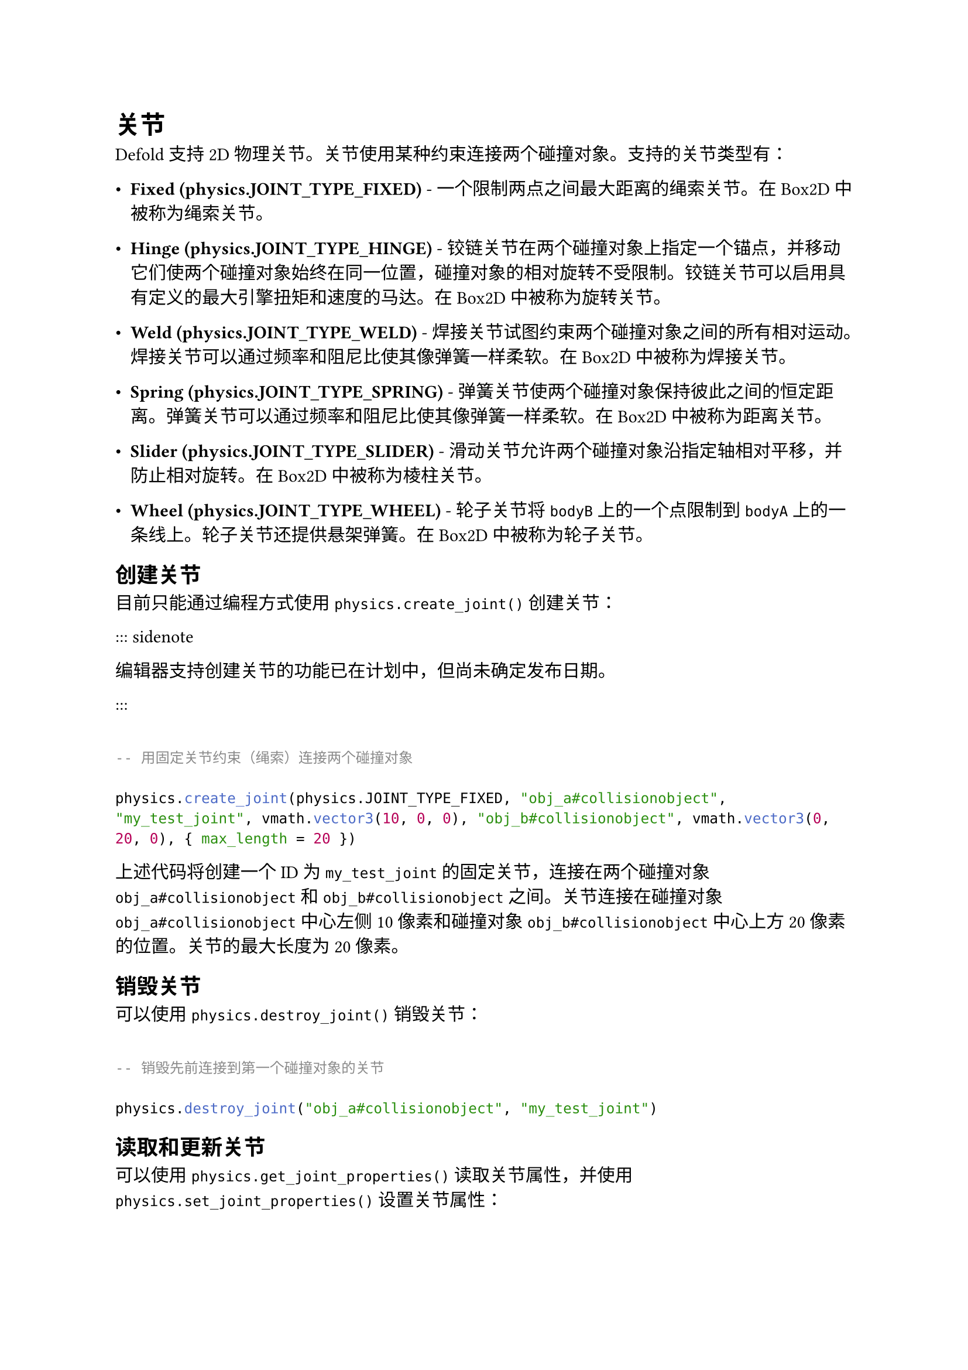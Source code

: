 = 关节
<关节>
Defold 支持 2D 物理关节。关节使用某种约束连接两个碰撞对象。支持的关节类型有：

- #strong[Fixed (physics.JOINT\_TYPE\_FIXED)] - 一个限制两点之间最大距离的绳索关节。在 Box2D 中被称为绳索关节。
- #strong[Hinge (physics.JOINT\_TYPE\_HINGE)] - 铰链关节在两个碰撞对象上指定一个锚点，并移动它们使两个碰撞对象始终在同一位置，碰撞对象的相对旋转不受限制。铰链关节可以启用具有定义的最大引擎扭矩和速度的马达。在 Box2D 中被称为旋转关节。
- #strong[Weld (physics.JOINT\_TYPE\_WELD)] - 焊接关节试图约束两个碰撞对象之间的所有相对运动。焊接关节可以通过频率和阻尼比使其像弹簧一样柔软。在 Box2D 中被称为焊接关节。
- #strong[Spring (physics.JOINT\_TYPE\_SPRING)] - 弹簧关节使两个碰撞对象保持彼此之间的恒定距离。弹簧关节可以通过频率和阻尼比使其像弹簧一样柔软。在 Box2D 中被称为距离关节。
- #strong[Slider (physics.JOINT\_TYPE\_SLIDER)] - 滑动关节允许两个碰撞对象沿指定轴相对平移，并防止相对旋转。在 Box2D 中被称为棱柱关节。
- #strong[Wheel (physics.JOINT\_TYPE\_WHEEL)] - 轮子关节将 `bodyB` 上的一个点限制到 `bodyA` 上的一条线上。轮子关节还提供悬架弹簧。在 Box2D 中被称为轮子关节。

== 创建关节
<创建关节>
目前只能通过编程方式使用 `physics.create_joint()` 创建关节：
::: sidenote
编辑器支持创建关节的功能已在计划中，但尚未确定发布日期。
:::

```lua
-- 用固定关节约束（绳索）连接两个碰撞对象
physics.create_joint(physics.JOINT_TYPE_FIXED, "obj_a#collisionobject", "my_test_joint", vmath.vector3(10, 0, 0), "obj_b#collisionobject", vmath.vector3(0, 20, 0), { max_length = 20 })
```

上述代码将创建一个 ID 为 `my_test_joint` 的固定关节，连接在两个碰撞对象 `obj_a#collisionobject` 和 `obj_b#collisionobject` 之间。关节连接在碰撞对象 `obj_a#collisionobject` 中心左侧 10 像素和碰撞对象 `obj_b#collisionobject` 中心上方 20 像素的位置。关节的最大长度为 20 像素。

== 销毁关节
<销毁关节>
可以使用 `physics.destroy_joint()` 销毁关节：

```lua
-- 销毁先前连接到第一个碰撞对象的关节
physics.destroy_joint("obj_a#collisionobject", "my_test_joint")
```

== 读取和更新关节
<读取和更新关节>
可以使用 `physics.get_joint_properties()` 读取关节属性，并使用 `physics.set_joint_properties()` 设置关节属性：

```lua
function update(self, dt)
    if self.accelerating then
        local hinge_props = physics.get_joint_properties("obj_a#collisionobject", "my_hinge")
        -- 将马达速度提高每秒 100 转
        hinge_props.motor_speed = hinge_props.motor_speed + 100 * 2 * math.pi * dt
        physics.set_joint_properties("obj_a#collisionobject", "my_hinge", hinge_props)
    end
end
```

== 获取关节反作用力和扭矩
<获取关节反作用力和扭矩>
可以使用 `physics.get_joint_reaction_force()` 和 `physics.get_joint_reaction_torque()` 读取施加到关节的反作用力和扭矩。
